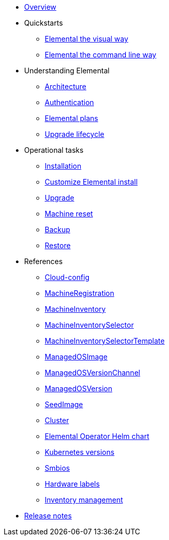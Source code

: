 * xref:index.adoc[Overview]
* Quickstarts
** xref:quickstart-ui.adoc[Elemental the visual way]
** xref:quickstart-cli.adoc[Elemental the command line way]
* Understanding Elemental
** xref:architecture.adoc[Architecture]
** xref:authentication.adoc[Authentication]
** xref:elemental-plans.adoc[Elemental plans]
** xref:upgrade-lifecycle.adoc[Upgrade lifecycle]
* Operational tasks
** xref:installation.adoc[Installation]
** xref:custom-install.adoc[Customize Elemental install]
** xref:upgrade.adoc[Upgrade]
** xref:reset.adoc[Machine reset]
** xref:backup.adoc[Backup]
** xref:restore.adoc[Restore]
* References
** xref:cloud-config-reference.adoc[Cloud-config]
** xref:machineregistration-reference.adoc[MachineRegistration]
** xref:machineinventory-reference.adoc[MachineInventory]
** xref:machineinventoryselector-reference.adoc[MachineInventorySelector]
** xref:machineinventoryselectortemplate-reference.adoc[MachineInventorySelectorTemplate]
** xref:managedosimage-reference.adoc[ManagedOSImage]
** xref:managedosversionchannel-reference.adoc[ManagedOSVersionChannel]
** xref:managedosversion-reference.adoc[ManagedOSVersion]
** xref:seedimage-reference.adoc[SeedImage]
** xref:cluster-reference.adoc[Cluster]
** xref:elementaloperatorchart-reference.adoc[Elemental Operator Helm chart]
** xref:kubernetesversions.adoc[Kubernetes versions]
** xref:smbios.adoc[Smbios]
** xref:hardwarelabels.adoc[Hardware labels]
** xref:inventory-management.adoc[Inventory management]
* xref:release-notes.adoc[Release notes]